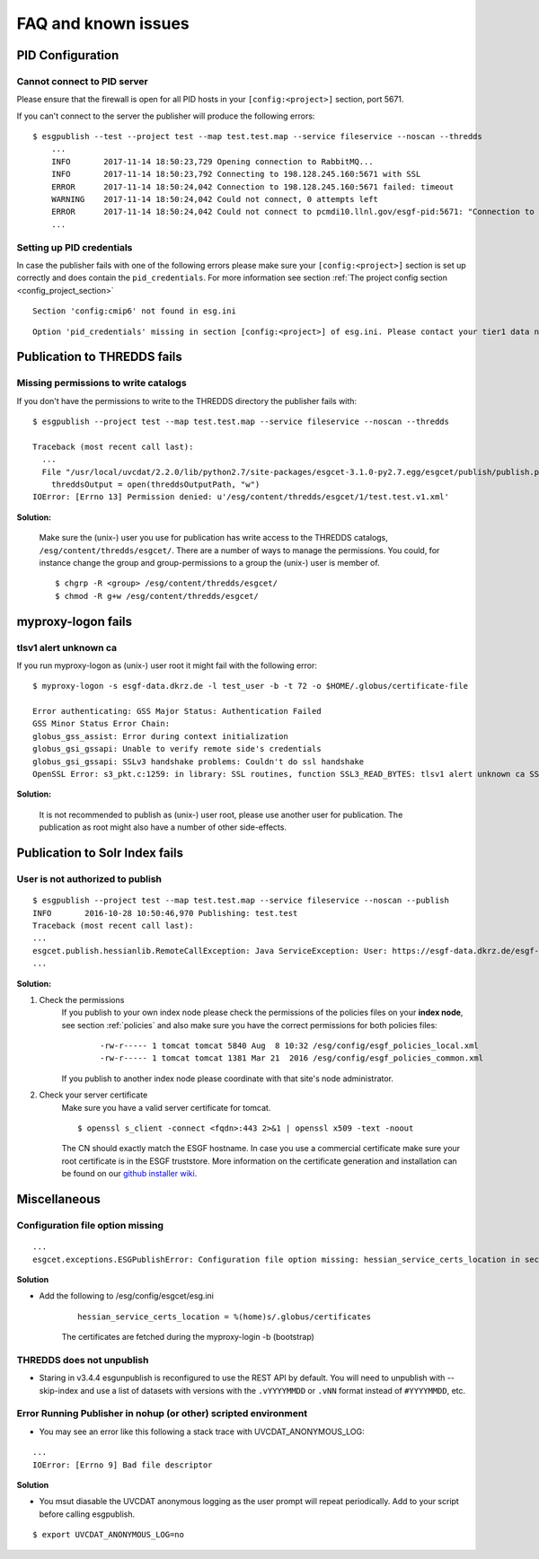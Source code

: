 .. _faq:

FAQ and known issues
====================

PID Configuration
*****************

Cannot connect to PID server
----------------------------

Please ensure that the firewall is open for all PID hosts in your ``[config:<project>]`` section, port 5671.

If you can't connect to the server the publisher will produce the following errors:

::

    $ esgpublish --test --project test --map test.test.map --service fileservice --noscan --thredds
        ...
        INFO       2017-11-14 18:50:23,729 Opening connection to RabbitMQ...
        INFO       2017-11-14 18:50:23,792 Connecting to 198.128.245.160:5671 with SSL
        ERROR      2017-11-14 18:50:24,042 Connection to 198.128.245.160:5671 failed: timeout
        WARNING    2017-11-14 18:50:24,042 Could not connect, 0 attempts left
        ERROR      2017-11-14 18:50:24,042 Could not connect to pcmdi10.llnl.gov/esgf-pid:5671: "Connection to 198.128.245.160:5671 failed: timeout" (connection failure after 0.313869 seconds)
        ...


Setting up PID credentials
--------------------------

In case the publisher fails with one of the following errors please make sure your ``[config:<project>]`` section is set up correctly and does contain the ``pid_credentials``.
For more information see section :ref:`The project config section <config_project_section>`

::

    Section 'config:cmip6' not found in esg.ini

::

    Option 'pid_credentials' missing in section [config:<project>] of esg.ini. Please contact your tier1 data node admin to get the proper values.


Publication to THREDDS fails
****************************

Missing permissions to write catalogs
-------------------------------------

If you don't have the permissions to write to the THREDDS directory the publisher fails with:

::

    $ esgpublish --project test --map test.test.map --service fileservice --noscan --thredds

    Traceback (most recent call last):
      ...
      File "/usr/local/uvcdat/2.2.0/lib/python2.7/site-packages/esgcet-3.1.0-py2.7.egg/esgcet/publish/publish.py", line 269, in publishDatasetList
        threddsOutput = open(threddsOutputPath, "w")
    IOError: [Errno 13] Permission denied: u'/esg/content/thredds/esgcet/1/test.test.v1.xml'

**Solution:**

    Make sure the (unix-) user you use for publication has write access to the THREDDS catalogs, ``/esg/content/thredds/esgcet/``.
    There are a number of ways to manage the permissions. You could, for instance change the group and group-permissions to a group the (unix-) user is member of.

    ::

        $ chgrp -R <group> /esg/content/thredds/esgcet/
        $ chmod -R g+w /esg/content/thredds/esgcet/


myproxy-logon fails
*******************

tlsv1 alert unknown ca
----------------------

If you run myproxy-logon as (unix-) user root it might fail with the following error:

::

    $ myproxy-logon -s esgf-data.dkrz.de -l test_user -b -t 72 -o $HOME/.globus/certificate-file

    Error authenticating: GSS Major Status: Authentication Failed
    GSS Minor Status Error Chain:
    globus_gss_assist: Error during context initialization
    globus_gsi_gssapi: Unable to verify remote side's credentials
    globus_gsi_gssapi: SSLv3 handshake problems: Couldn't do ssl handshake
    OpenSSL Error: s3_pkt.c:1259: in library: SSL routines, function SSL3_READ_BYTES: tlsv1 alert unknown ca SSL alert number 48

**Solution:**

    It is not recommended to publish as (unix-) user root, please use another user for publication. The publication as root might also have a number of other side-effects.


Publication to Solr Index fails
*******************************

User is not authorized to publish
---------------------------------

::

    $ esgpublish --project test --map test.test.map --service fileservice --noscan --publish
    INFO       2016-10-28 10:50:46,970 Publishing: test.test
    Traceback (most recent call last):
    ...
    esgcet.publish.hessianlib.RemoteCallException: Java ServiceException: User: https://esgf-data.dkrz.de/esgf-idp/openid/kbtest is not authorized to publish/unpublish resource: http://esgf-dev.dkrz.de/thredds/catalog/esgcet/1/test.test.v1.xml
    ...

**Solution:**

#. Check the permissions
    If you publish to your own index node please check the permissions of the policies files on your **index node**, see section :ref:`policies`
    and also make sure you have the correct permissions for both policies files:

        ::

            -rw-r----- 1 tomcat tomcat 5840 Aug  8 10:32 /esg/config/esgf_policies_local.xml
            -rw-r----- 1 tomcat tomcat 1381 Mar 21  2016 /esg/config/esgf_policies_common.xml

    If you publish to another index node please coordinate with that site's node administrator.
#. Check your server certificate
    Make sure you have a valid server certificate for tomcat.

    ::

        $ openssl s_client -connect <fqdn>:443 2>&1 | openssl x509 -text -noout

    The CN should exactly match the ESGF hostname. In case you use a commercial certificate make sure your root certificate is in the ESGF truststore.
    More information on the certificate generation and installation can be found on our `github installer wiki <https://github.com/ESGF/esgf-installer/wiki/ESGF-CSR-and-Certificate-Installation>`_.


Miscellaneous
*************

Configuration file option missing
---------------------------------
::

    ...
    esgcet.exceptions.ESGPublishError: Configuration file option missing: hessian_service_certs_location in section: DEFAULT, file=/esg/config/esgcet/esg.ini

**Solution**

- Add the following to /esg/config/esgcet/esg.ini

    :: 

        hessian_service_certs_location = %(home)s/.globus/certificates

    The certificates are fetched during the myproxy-login -b (bootstrap)

THREDDS does not unpublish
--------------------------

- Staring in v3.4.4  esgunpublish is reconfigured to use the REST API by default.  You will need to unpublish with --skip-index and use a list of datasets with versions with the ``.vYYYYMMDD`` or ``.vNN`` format instead of ``#YYYYMMDD``, etc.

Error Running Publisher in nohup (or other) scripted environment
----------------------------------------------------------------

- You may see an error like this following a stack trace with UVCDAT_ANONYMOUS_LOG:


::

    ...
    IOError: [Errno 9] Bad file descriptor

**Solution**

- You msut diasable the UVCDAT anonymous logging as the user prompt will repeat periodically.  Add to your script before calling esgpublish.

::

        $ export UVCDAT_ANONYMOUS_LOG=no

